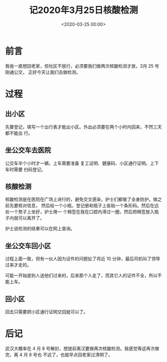 #+TITLE:       记2020年3月25日核酸检测
#+DATE:        <2020-03-25 00:00>
#+FILETAGS:    日常
#+OPTIONS:     H:3 num:nil toc:nil \n:nil ::t |:t ^:nil -:nil f:t *:t <:t
#+DESCRIPTION: 做新冠肺炎核酸检测的记录
* 前言
我爸一直想回老家，但社区不放行，必须要我们做两次核酸检测才放，3月 25 号刚通公交，
正好今天让我们去做检测。

* 过程
** 出小区
先要登记，填写一个出行表才能出小区。外出必须要在两个小时内回来，不然三天都不能出
行。

** 坐公交车去医院
公交车半个小时才一辆，上车需要准备 复工证明、健康码、小区通行证明。上下车时需要
扫码登记。

** 核酸检测
核酸检测是在医院在广场上进行的，避免交叉感染，护士们都做了全身防护。做之前先要核对信息，
然后给一个小瓶，登记册和瓶子上各贴一个条形码。然后在远处一个凳子上坐好，护士用一
个棉签在我在口腔内滑过一圈，然后把棉签放入瓶子内就可以离开了。

护士说检测的结果可以在网上查询。

** 坐公交车回小区
过程上面一致，但有一伙人因为证件的问题扯了将近 10 分钟，最后司机叫了领导过来才走的。

可能一开始是别人送他们过来的，后来那个人走了，而其它人的证件不全，所以不能上车。

** 回小区
回去只需要把小区通行证明交回就可以了。

* 后记
武汉大概率在 4 月 8 号解封，想提前离汉要做再次核酸检测。我感觉等这再次做完，离 4 月 8 号也
不远了，也就早点回老家过清明了。
